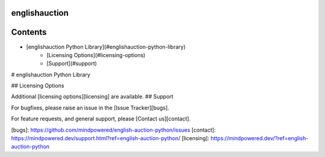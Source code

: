 
englishauction
==============

Contents
========

* [englishauction Python Library](#englishauction-python-library)
	* [Licensing Options](#licensing-options)
	* [Support](#support)

# englishauction Python Library

## Licensing Options


Additional [licensing options][licensing] are available.
## Support


For bugfixes, please raise an issue in the [Issue Tracker][bugs].

For feature requests, and general support, please [Contact us][contact].


[bugs]: https://github.com/mindpowered/english-auction-python/issues
[contact]: https://mindpowered.dev/support.html?ref=english-auction-python/
[licensing]: https://mindpowered.dev/?ref=english-auction-python


